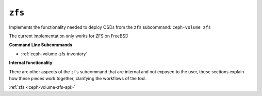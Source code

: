 .. _ceph-volume-zfs:

``zfs``
=======
Implements the functionality needed to deploy OSDs from the ``zfs`` subcommand:
``ceph-volume zfs``

The current implementation only works for ZFS on FreeBSD

**Command Line Subcommands**

* :ref:`ceph-volume-zfs-inventory`

.. not yet implemented
.. * :ref:`ceph-volume-zfs-prepare`

.. * :ref:`ceph-volume-zfs-activate`

.. * :ref:`ceph-volume-zfs-create`

.. * :ref:`ceph-volume-zfs-list`

.. * :ref:`ceph-volume-zfs-scan`

**Internal functionality**

There are other aspects of the ``zfs`` subcommand that are internal and not
exposed to the user, these sections explain how these pieces work together,
clarifying the workflows of the tool.

:ref:`zfs <ceph-volume-zfs-api>`
